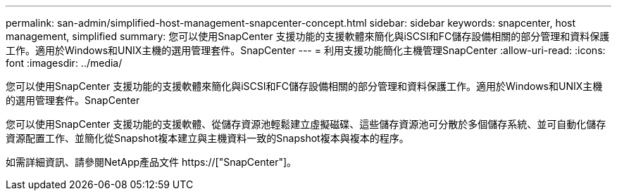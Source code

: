 ---
permalink: san-admin/simplified-host-management-snapcenter-concept.html 
sidebar: sidebar 
keywords: snapcenter, host management, simplified 
summary: 您可以使用SnapCenter 支援功能的支援軟體來簡化與iSCSI和FC儲存設備相關的部分管理和資料保護工作。適用於Windows和UNIX主機的選用管理套件。SnapCenter 
---
= 利用支援功能簡化主機管理SnapCenter
:allow-uri-read: 
:icons: font
:imagesdir: ../media/


[role="lead"]
您可以使用SnapCenter 支援功能的支援軟體來簡化與iSCSI和FC儲存設備相關的部分管理和資料保護工作。適用於Windows和UNIX主機的選用管理套件。SnapCenter

您可以使用SnapCenter 支援功能的支援軟體、從儲存資源池輕鬆建立虛擬磁碟、這些儲存資源池可分散於多個儲存系統、並可自動化儲存資源配置工作、並簡化從Snapshot複本建立與主機資料一致的Snapshot複本與複本的程序。

如需詳細資訊、請參閱NetApp產品文件 https://["SnapCenter"]。
